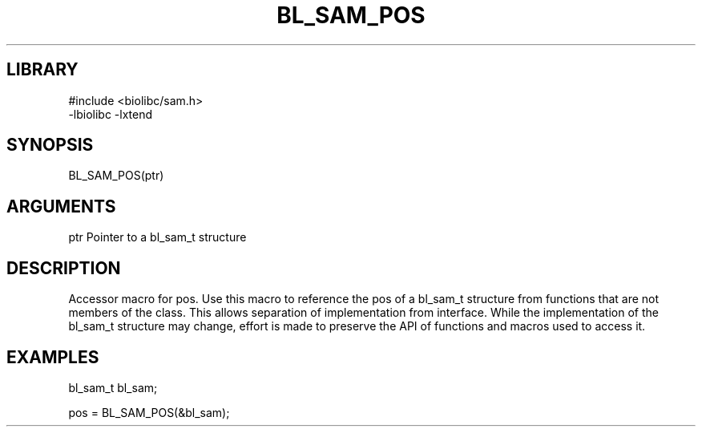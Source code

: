 \" Generated by /home/bacon/scripts/gen-get-set
.TH BL_SAM_POS 3

.SH LIBRARY
.nf
.na
#include <biolibc/sam.h>
-lbiolibc -lxtend
.ad
.fi

\" Convention:
\" Underline anything that is typed verbatim - commands, etc.
.SH SYNOPSIS
.PP
.nf 
.na
BL_SAM_POS(ptr)
.ad
.fi

.SH ARGUMENTS
.nf
.na
ptr     Pointer to a bl_sam_t structure
.ad
.fi

.SH DESCRIPTION

Accessor macro for pos.  Use this macro to reference the pos of
a bl_sam_t structure from functions that are not members of the class.
This allows separation of implementation from interface.  While the
implementation of the bl_sam_t structure may change, effort is made to
preserve the API of functions and macros used to access it.

.SH EXAMPLES

.nf
.na
bl_sam_t   bl_sam;

pos = BL_SAM_POS(&bl_sam);
.ad
.fi

